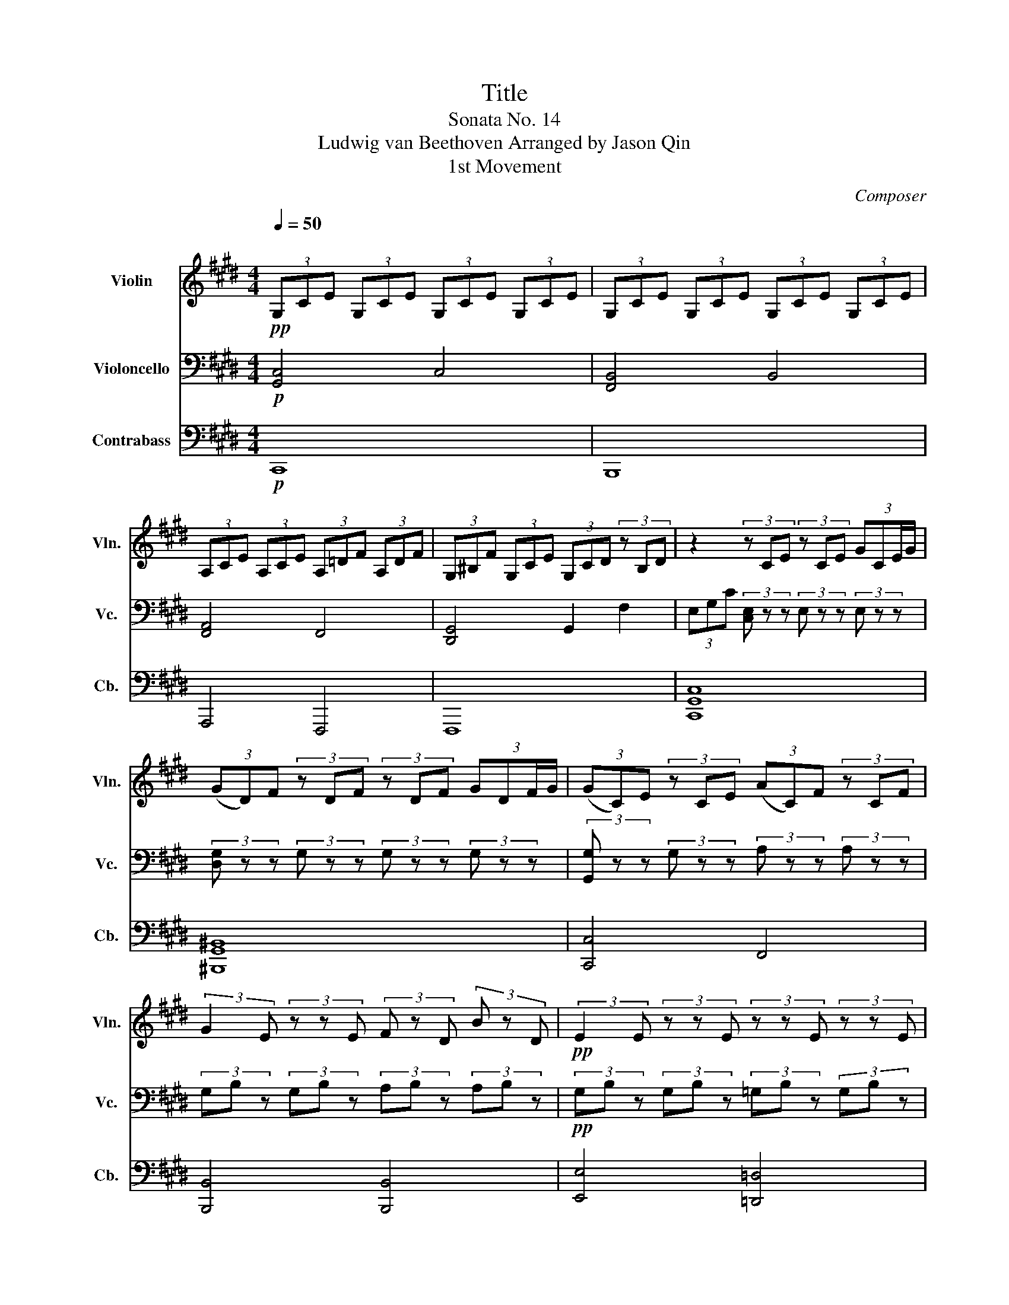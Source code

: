 X:1
T:Title
T:Sonata No. 14
T:Ludwig van Beethoven Arranged by Jason Qin 
T:1st Movement 
C:Composer
%%score 1 2 3
L:1/8
Q:1/4=50
M:4/4
K:E
V:1 treble nm="Violin" snm="Vln."
V:2 bass nm="Violoncello" snm="Vc."
V:3 bass transpose=-12 nm="Contrabass" snm="Cb."
V:1
"^\n"!pp! (3G,CE (3G,CE (3G,CE (3G,CE | (3G,CE (3G,CE (3G,CE (3G,CE | %2
 (3A,CE (3A,CE (3A,=DF (3A,DF | (3G,^B,F (3G,CE (3G,CD (3z B,D | z2 (3z CE (3z CE (3:2:4GCE/G/ | %5
 (3(GD)F (3z DF (3z DF (3:2:4GDF/G/ | (3(GC)E (3z CE (3(AC)F (3z CF | %7
 (3:2:2G2 E (3z z E (3F z D (3B z D |!pp! (3:2:2E2 E (3z z E (3z z E (3z z E | %9
!pp! (3G,CE (3G,CE (3G,CE (3G,CE | (3G,CE (3G,CE (3G,CE (3G,CE | (3A,CE (3A,CE (3A,=DF (3A,DF | %12
 (3G,^B,F (3G,CE (3G,CD (3z B,D | z2 (3z CE (3z CE (3:2:4GCE/G/ | %14
 (3(GD)F (3z DF (3z DF (3:2:4GDF/G/ | (3(GC)E (3z CE (3(AC)F (3z CF | %16
 (3G z E (3z z E (3F z D (3:2:2B2 D |"_dim." E8 |] %18
V:2
!p! [G,,C,]4 C,4 | [F,,B,,]4 B,,4 | [F,,A,,]4 F,,4 | [D,,G,,]4 G,,2 F,2 | %4
 (3E,G,C (3[C,E,] z z (3E, z z (3E, z z | (3[D,G,] z z (3G, z z (3G, z z (3G, z z | %6
 (3[G,,G,] z z (3G, z z (3A, z z (3A, z z | (3G,B, z (3G,B, z (3A,B, z (3A,B, z | %8
!pp! (3G,B, z (3G,B, z (3=G,B, z (3G,B, z | [G,,C,]4 C,4 | [F,,B,,]4 B,,4 | [F,,A,,]4 F,,4 | %12
 [D,,G,,]4 G,,2 F,2 | (3E,G,C (3[C,E,] z z (3E, z z (3E, z z | %14
 (3[D,G,] z z (3G, z z (3G, z z (3G, z z | (3[G,,G,] z z (3G, z z (3A, z z (3A, z z | %16
 (3G,B, z (3G,B, z (3A,B, z (3A,B, z |"_dim." [E,G,]8 |] %18
V:3
!p! C,,8 | B,,,8 | A,,,4 F,,,4 | F,,,8 | [C,,G,,C,]8 | [^B,,,G,,^B,,]8 | [C,,C,]4 F,,4 | %7
 [B,,,B,,]4 [B,,,B,,]4 | [E,,E,]4 [=D,,=D,]4 |!p! C,,8 | B,,,8 | A,,,4 F,,,4 | F,,,8 | %13
 [C,,G,,C,]8 | [^B,,,G,,^B,,]8 | [C,,C,]4 F,,4 | [B,,,B,,]4 [B,,,B,,]4 |"_dim." [E,,E,]8 |] %18

